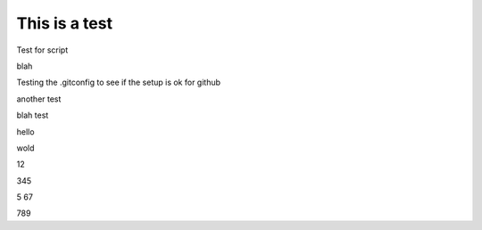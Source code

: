 This is a test
==============


Test for script







blah

Testing the .gitconfig to see if the setup is ok for github

another test

blah test








hello





wold 







12



345



5
67


789



